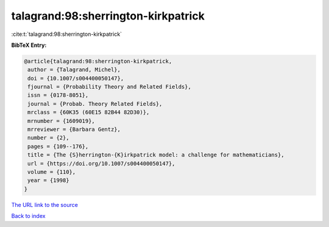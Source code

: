talagrand:98:sherrington-kirkpatrick
====================================

:cite:t:`talagrand:98:sherrington-kirkpatrick`

**BibTeX Entry:**

.. code-block:: bibtex

   @article{talagrand:98:sherrington-kirkpatrick,
    author = {Talagrand, Michel},
    doi = {10.1007/s004400050147},
    fjournal = {Probability Theory and Related Fields},
    issn = {0178-8051},
    journal = {Probab. Theory Related Fields},
    mrclass = {60K35 (60E15 82B44 82D30)},
    mrnumber = {1609019},
    mrreviewer = {Barbara Gentz},
    number = {2},
    pages = {109--176},
    title = {The {S}herrington-{K}irkpatrick model: a challenge for mathematicians},
    url = {https://doi.org/10.1007/s004400050147},
    volume = {110},
    year = {1998}
   }
`The URL link to the source <ttps://doi.org/10.1007/s004400050147}>`_


`Back to index <../By-Cite-Keys.html>`_
